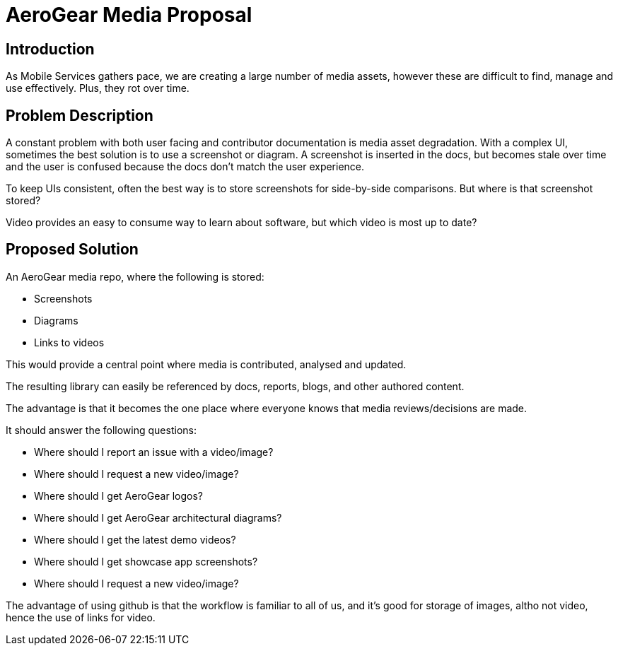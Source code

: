 = AeroGear Media Proposal

:product-name: Mobile Services

== Introduction

As {product-name} gathers pace, we are creating a large number of media assets, however these are difficult to find, manage and use effectively. Plus, they rot over time.

== Problem Description

A constant problem with both user facing and contributor documentation is media asset degradation. With a complex UI, sometimes the best solution is to use a screenshot or diagram. A screenshot is inserted in the docs, but becomes stale over time and the user is confused because the docs don't match the user experience.

To keep UIs consistent, often the best way is to store screenshots for side-by-side comparisons. But where is that screenshot stored?

Video provides an easy to consume way to learn about software, but which video is most up to date?

== Proposed Solution

An AeroGear media repo, where the following is stored:

* Screenshots
* Diagrams
* Links to videos

This would provide a central point where media is contributed, analysed and updated.

The resulting library can easily be referenced by docs, reports, blogs, and other authored content. 

The advantage is that it becomes the one place where everyone knows that media reviews/decisions are made.

It should answer the following questions:

* Where should I report an issue with a video/image?
* Where should I request a new video/image?
* Where should I get AeroGear logos?
* Where should I get AeroGear architectural diagrams?
* Where should I get the latest demo videos?
* Where should I get showcase app screenshots?
* Where should I request a new video/image?

The advantage of using github is that the workflow is familiar to all of us, and it's good for storage of images, altho not video, hence the use of links for video.

